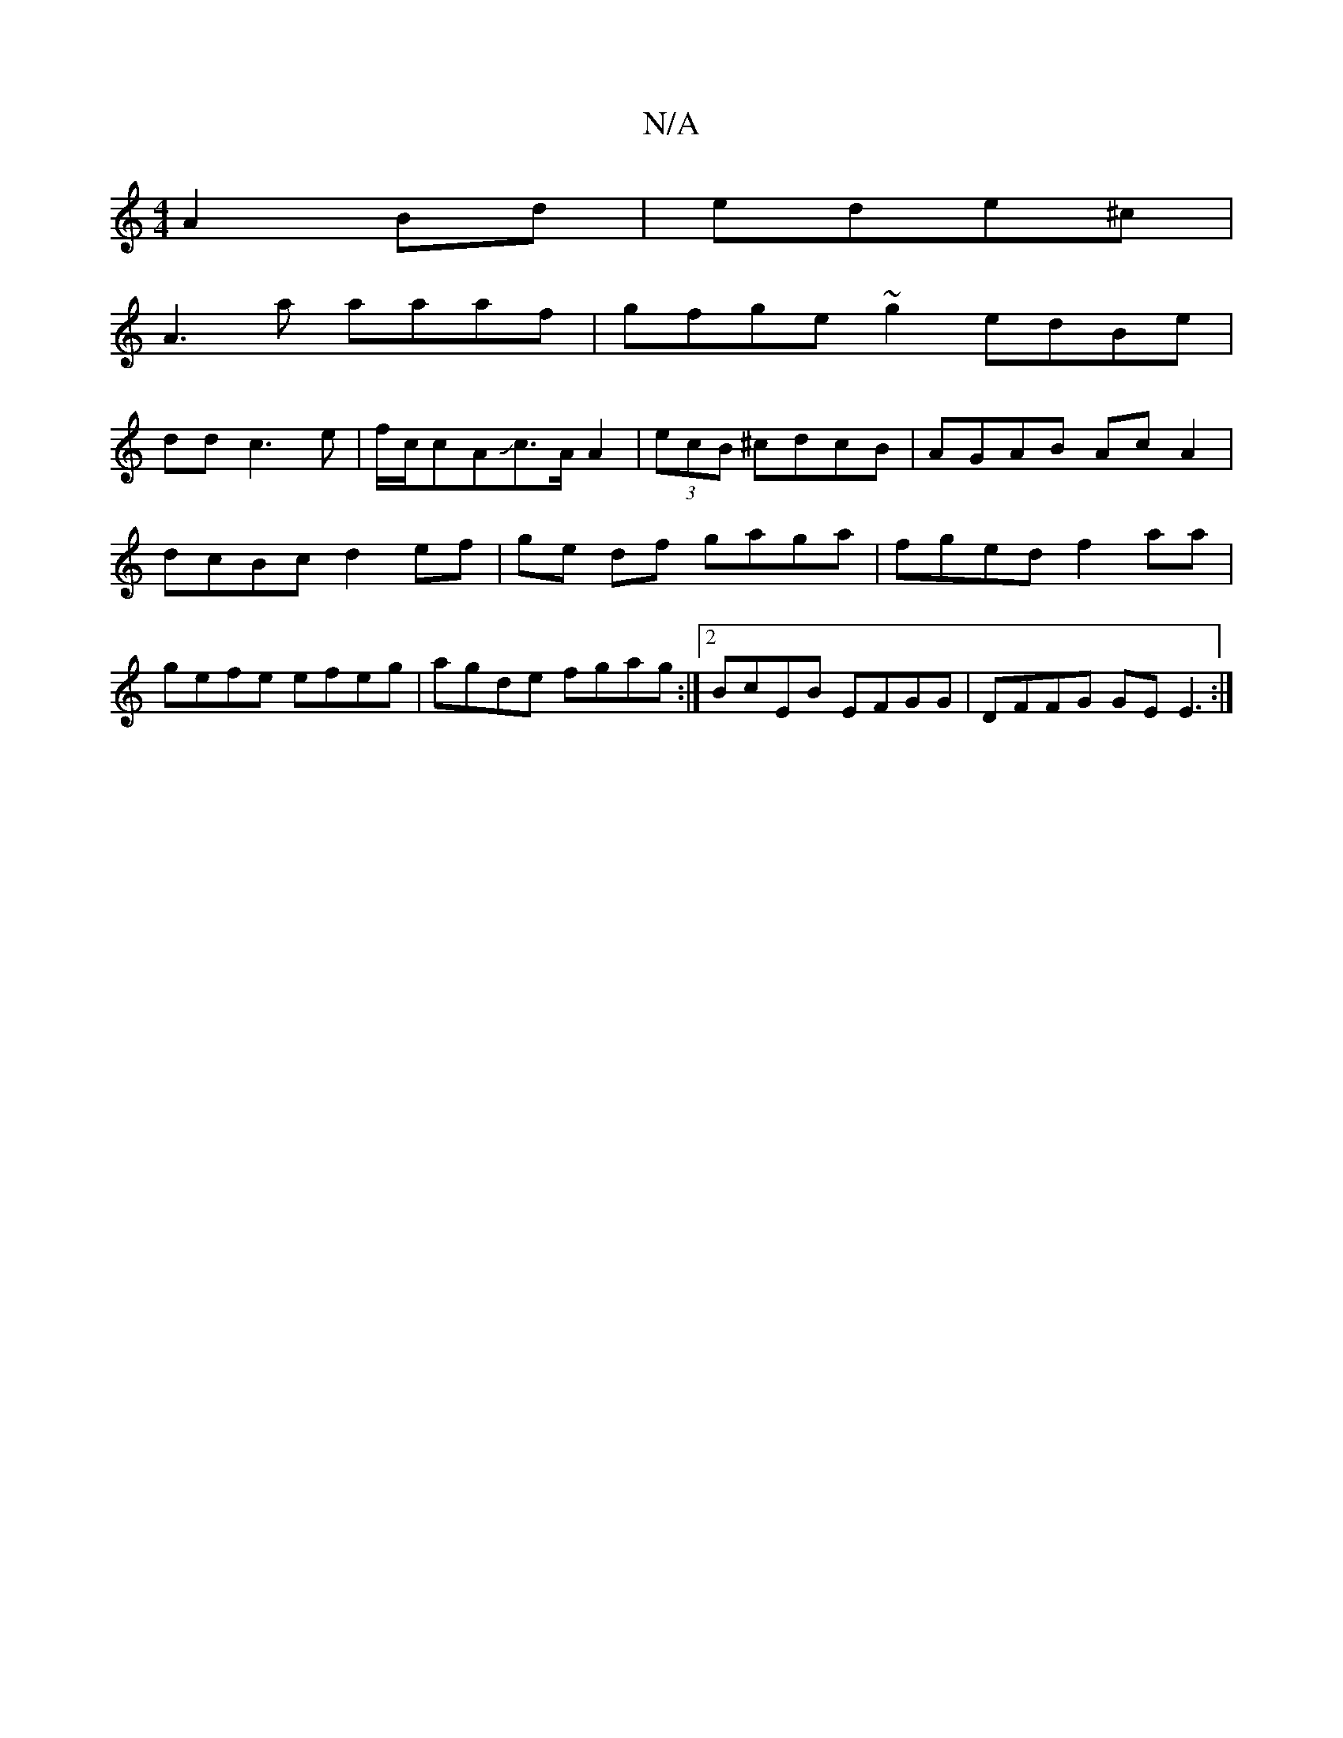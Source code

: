 X:1
T:N/A
M:4/4
R:N/A
K:Cmajor
 A2Bd | ede^c |
A3a aaaf | gfge ~g2 edBe |
dd c3 e | f/c/cAJc>A A2 | (3ecB ^cdcB | AGAB Ac A2|dcBc d2ef|ge df gaga | fged f2aa|gefe efeg | agde fgag:|2 BcEB EFGG | DFFG GE E3:|

|: EG G/G/G EFDG|AG GA